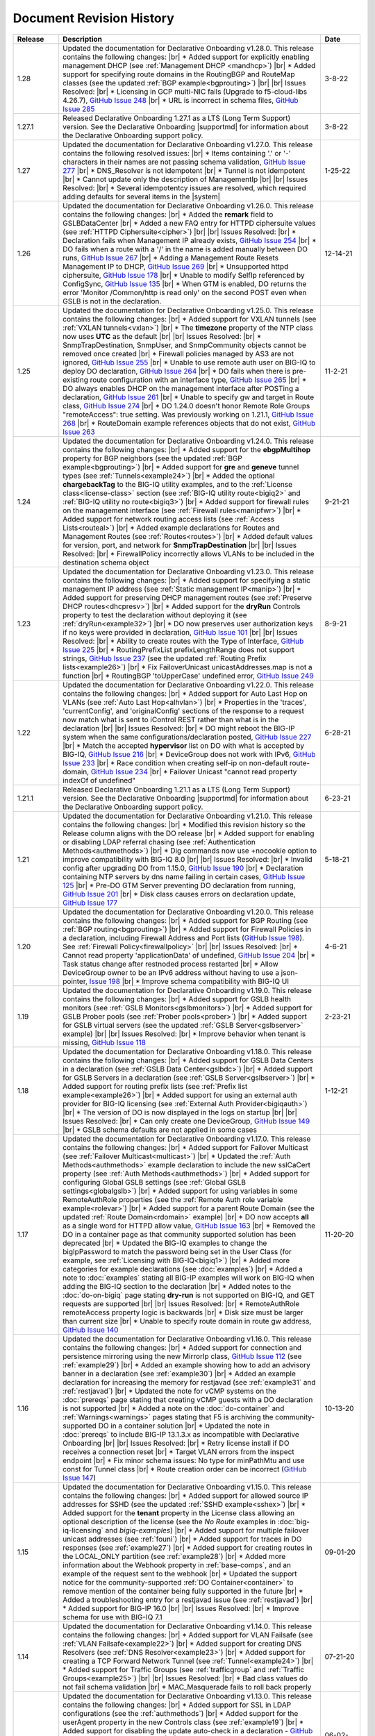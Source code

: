 .. _revision-history:

Document Revision History
=========================

.. list-table::
      :widths: 15 100 15
      :header-rows: 1

      * - Release
        - Description
        - Date

      * - 1.28
        - Updated the documentation for Declarative Onboarding v1.28.0.  This release contains the following changes: |br| * Added support for explicitly enabling management DHCP (see :ref:`Management DHCP <mandhcp>`) |br| * Added support for specifying route domains in the RoutingBGP and RouteMap classes (see the updated :ref:`BGP example<bgprouting>`) |br| |br| Issues Resolved: |br| *  Licensing in GCP multi-NIC fails (Upgrade to f5-cloud-libs 4.26.7), `GitHub Issue 248 <https://github.com/F5Networks/f5-declarative-onboarding/issues/248>`_ |br| * URL is incorrect in schema files, `GitHub Issue 285 <https://github.com/F5Networks/f5-declarative-onboarding/issues/285>`_
        - 3-8-22

      * - 1.27.1
        - Released Declarative Onboarding 1.27.1 as a LTS (Long Term Support) version. See the Declarative Onboarding |supportmd| for information about the Declarative Onboarding support policy.
        - 3-8-22

      * - 1.27
        - Updated the documentation for Declarative Onboarding v1.27.0.  This release contains the following resolved issues: |br| *  Items containing '.' or '-' characters in their names are not passing schema validation, `GitHub Issue 277 <https://github.com/F5Networks/f5-declarative-onboarding/issues/277>`_ |br| * DNS_Resolver is not idempotent |br| * Tunnel is not idempotent |br| * Cannot update only the description of ManagementIp |br| |br| Issues Resolved: |br| * Several idempotentcy issues are resolved, which required adding defaults for several items in the |system|
        - 1-25-22

      * - 1.26
        - Updated the documentation for Declarative Onboarding v1.26.0.  This release contains the following changes: |br| * Added the **remark** field to GSLBDataCenter |br| * Added a new FAQ entry for HTTPD ciphersuite values (see :ref:`HTTPD Ciphersuite<cipher>`) |br| |br| Issues Resolved: |br| * Declaration fails when Management IP already exists, `GitHub Issue 254 <https://github.com/F5Networks/f5-declarative-onboarding/issues/254>`_ |br| * DO fails when a route with a '/' in the name is added manually between DO runs, `GitHub Issue 267 <https://github.com/F5Networks/f5-declarative-onboarding/issues/267>`_ |br| * Adding a Management Route Resets Management IP to DHCP, `GitHub Issue 269 <https://github.com/F5Networks/f5-declarative-onboarding/issues/269>`_ |br| * Unsupported httpd ciphersuite, `GitHub Issue 178 <https://github.com/F5Networks/f5-declarative-onboarding/issues/178>`_ |br| * Unable to modify SelfIp referenced by ConfigSync, `GitHub Issue 135 <https://github.com/F5Networks/f5-declarative-onboarding/issues/135>`_ |br| * When GTM is enabled, DO returns the error 'Monitor /Common/http is read only' on the second POST even when GSLB is not in the declaration.
        - 12-14-21

      * - 1.25
        - Updated the documentation for Declarative Onboarding v1.25.0.  This release contains the following changes: |br| * Added support for VXLAN tunnels (see :ref:`VXLAN tunnels<vxlan>`)  |br| * The **timezone** property of the NTP class now uses **UTC** as the default |br| |br| Issues Resolved: |br| * SnmpTrapDestination, SnmpUser, and SnmpCommunity objects cannot be removed once created |br| * Firewall policies managed by AS3 are not ignored, `GitHub Issue 255 <https://github.com/F5Networks/f5-declarative-onboarding/issues/255>`_ |br| * Unable to use remote auth user on BIG-IQ to deploy DO declaration, `GitHub Issue 264 <https://github.com/F5Networks/f5-declarative-onboarding/issues/264>`_ |br| * DO fails when there is pre-existing route configuration with an interface type, `GitHub Issue 265 <https://github.com/F5Networks/f5-declarative-onboarding/issues/265>`_ |br| * DO always enables DHCP on the management interface after POSTing a declaration, `GitHub Issue 261 <https://github.com/F5Networks/f5-declarative-onboarding/issues/261>`_ |br| * Unable to specify gw and target in Route class, `GitHub Issue 274 <https://github.com/F5Networks/f5-declarative-onboarding/issues/274>`_ |br| * DO 1.24.0 doesn't honor Remote Role Groups "remoteAccess": true setting. Was previously working on 1.21.1, `GitHub Issue 268 <https://github.com/F5Networks/f5-declarative-onboarding/issues/268>`_ |br| * RouteDomain example references objects that do not exist, `GitHub Issue 263 <https://github.com/F5Networks/f5-declarative-onboarding/issues/263>`_
        - 11-2-21

      * - 1.24
        - Updated the documentation for Declarative Onboarding v1.24.0.  This release contains the following changes: |br| * Added support for the **ebgpMultihop** property for BGP neighbors (see the updated :ref:`BGP example<bgprouting>`) |br| * Added support for **gre** and **geneve** tunnel types (see :ref:`Tunnels<example24>`) |br| * Added the optional **chargebackTag** to the BIG-IQ utility examples, and to the :ref:`License class<license-class>` section (see :ref:`BIG-IQ utility route<bigiq2>` and :ref:`BIG-IQ utility no route<bigiq3>`) |br| * Added support for firewall rules on the management interface (see :ref:`Firewall rules<manipfwr>`) |br| * Added support for network routing access lists (see :ref:`Access Lists<routeal>`) |br| * Added example declarations for Routes and Management Routes (see :ref:`Routes<routes>`) |br| * Added default values for version, port, and network for **SnmpTrapDestination** |br| |br| Issues Resolved: |br| * FirewallPolicy incorrectly allows VLANs to be included in the destination schema object
        - 9-21-21

      * - 1.23
        - Updated the documentation for Declarative Onboarding v1.23.0.  This release contains the following changes: |br| * Added support for specifying a static management IP address (see :ref:`Static management IP<manip>`) |br| * Added support for preserving DHCP management routes (see :ref:`Preserve DHCP routes<dhcpresv>`) |br| * Added support for the **dryRun** Controls property to test the declaration without deploying it (see :ref:`dryRun<example32>`) |br| * DO now preserves user authorization keys if no keys were provided in declaration, `GitHub Issue 101 <https://github.com/F5Networks/f5-declarative-onboarding/issues/101>`_ |br| |br| Issues Resolved: |br| * Ability to create routes with the Type of Interface, `GitHub Issue 225 <https://github.com/F5Networks/f5-declarative-onboarding/issues/225>`_ |br| * RoutingPrefixList prefixLengthRange does not support strings, `GitHub Issue 237 <https://github.com/F5Networks/f5-declarative-onboarding/issues/237>`_ (see the updated :ref:`Routing Prefix lists<example26>`) |br| * Fix FailoverUnicast unicastAddresses.map is not a function |br| * RoutingBGP 'toUpperCase' undefined error, `GitHub Issue 249 <https://github.com/F5Networks/f5-declarative-onboarding/issues/249>`_ 
        - 8-9-21

      * - 1.22
        - Updated the documentation for Declarative Onboarding v1.22.0.  This release contains the following changes: |br| * Added support for Auto Last Hop on VLANs (see :ref:`Auto Last Hop<alhvlan>`) |br| * Properties in the 'traces', 'currentConfig', and 'originalConfig' sections of the response to a request now match what is sent to iControl REST rather than what is in the declaration |br| |br| Issues Resolved: |br| * DO might reboot the BIG-IP system when the same configurations/declaration posted, `GitHub Issue 227 <https://github.com/F5Networks/f5-declarative-onboarding/issues/227>`_ |br| * Match the accepted **hypervisor** list on DO with what is accepted by BIG-IQ, `GitHub Issue 216 <https://github.com/F5Networks/f5-declarative-onboarding/issues/216>`_ |br| * DeviceGroup does not work with IPv6, `GitHub Issue 233 <https://github.com/F5Networks/f5-declarative-onboarding/issues/233>`_ |br| * Race condition when creating self-ip on non-default route-domain, `GitHub Issue 234 <https://github.com/F5Networks/f5-declarative-onboarding/issues/234>`_ |br| * Failover Unicast "cannot read property indexOf of undefined"
        - 6-28-21

      * - 1.21.1
        - Released Declarative Onboarding 1.21.1 as a LTS (Long Term Support) version. See the Declarative Onboarding |supportmd| for information about the Declarative Onboarding support policy.
        - 6-23-21

      * - 1.21
        - Updated the documentation for Declarative Onboarding v1.21.0.  This release contains the following changes: |br| * Modified this revision history so the Release column aligns with the DO release |br| * Added support for enabling or disabling LDAP referral chasing (see :ref:`Authentication Methods<authmethods>`) |br| * Dig commands now use +nocookie option to improve compatibility with BIG-IQ 8.0 |br| |br| Issues Resolved: |br| * Invalid config after upgrading DO from 1.15.0, `GitHub Issue 190 <https://github.com/F5Networks/f5-declarative-onboarding/issues/190>`_ |br| * Declaration containing NTP servers by dns name failing in certain cases, `GitHub Issue 125 <https://github.com/F5Networks/f5-declarative-onboarding/issues/125>`_ |br| * Pre-DO GTM Server preventing DO declaration from running, `GitHub Issue 201 <https://github.com/F5Networks/f5-declarative-onboarding/issues/201>`_ |br| * Disk class causes errors on declaration update, `GitHub Issue 177 <https://github.com/F5Networks/f5-declarative-onboarding/issues/177>`_
        - 5-18-21

      * - 1.20
        - Updated the documentation for Declarative Onboarding v1.20.0.  This release contains the following changes: |br| * Added support for BGP Routing (see :ref:`BGP routing<bgprouting>`) |br| * Added support for Firewall Policies in a declaration, including Firewall Address and Port lists (`GitHub Issue 198 <https://github.com/F5Networks/f5-declarative-onboarding/issues/198>`_). See :ref:`Firewall Policy<firewallpolicy>` |br| |br| Issues Resolved: |br| * Cannot read property 'applicationData' of undefined, `GitHub Issue 204 <https://github.com/F5Networks/f5-declarative-onboarding/issues/204>`_ |br| * Task status change after restnoded process restarted |br| * Allow DeviceGroup owner to be an IPv6 address without having to use a json-pointer, `Issue 198 <https://github.com/F5Networks/f5-declarative-onboarding/issues/198>`_ |br| * Improve schema compatibility with BIG-IQ UI
        - 4-6-21

      * - 1.19
        - Updated the documentation for Declarative Onboarding v1.19.0.  This release contains the following changes: |br| * Added support for GSLB health monitors (see :ref:`GSLB Monitors<gslbmonitors>`) |br| * Added support for GSLB Prober pools (see :ref:`Prober pools<prober>`) |br| * Added support for GSLB virtual servers (see the updated :ref:`GSLB Server<gslbserver>` example) |br| |br| Issues Resolved: |br| * Improve behavior when tenant is missing, `GitHub Issue 118 <https://github.com/F5Networks/f5-declarative-onboarding/issues/118>`_
        - 2-23-21

      * - 1.18
        - Updated the documentation for Declarative Onboarding v1.18.0.  This release contains the following changes: |br| * Added support for GSLB Data Centers in a declaration (see :ref:`GSLB Data Center<gslbdc>`) |br| * Added support for GSLB Servers in a declaration (see :ref:`GSLB Server<gslbserver>`) |br| * Added support for routing prefix lists (see :ref:`Prefix list example<example26>`) |br| * Added support for using an external auth provider for BIG-IQ licensing (see :ref:`External Auth Provider<bigiqauth>`) |br| * The version of DO is now displayed in the logs on startup |br| |br| Issues Resolved: |br| * Can only create one DeviceGroup, `GitHub Issue 149 <https://github.com/F5Networks/f5-declarative-onboarding/issues/149>`_ |br| * GSLB schema defaults are not applied in some cases
        - 1-12-21

      * - 1.17
        - Updated the documentation for Declarative Onboarding v1.17.0.  This release contains the following changes: |br| * Added support for Failover Multicast (see :ref:`Failover Multicast<multicast>`) |br| * Updated the :ref:`Auth Methods<authmethods>` example declaration to include the new sslCaCert property (see :ref:`Auth Methods<authmethods>`) |br| * Added support for configuring Global GSLB settings (see :ref:`Global GSLB settings<globalgslb>`) |br| * Added support for using variables in some RemoteAuthRole properties (see the :ref:`Remote Auth role variable example<rolevar>`) |br| * Added support for a parent Route Domain (see the updated :ref:`Route Domain<rdomain>` example) |br| * DO now accepts **all** as a single word for HTTPD allow value, `GitHub Issue 163 <https://github.com/F5Networks/f5-declarative-onboarding/issues/163>`_ |br| * Removed the DO in a container page as that community supported solution has been deprecated |br| * Updated the BIG-IQ examples to change the bigIpPassword to match the password being set in the User Class (for example, see :ref:`Licensing with BIG-IQ<bigiq1>`) |br| * Added more categories for example declarations (see :doc:`examples`) |br| * Added a note to :doc:`examples` stating all BIG-IP examples will work on BIG-IQ when adding the BIG-IQ section to the declaration |br| * Added notes to the :doc:`do-on-bigiq` page stating **dry-run** is not supported on BIG-IQ, and GET requests are supported |br| |br| Issues Resolved: |br| * RemoteAuthRole remoteAccess property logic is backwards |br| * Disk size must be larger than current size |br| * Unable to specify route domain in route gw address, `GitHub Issue 140 <https://github.com/F5Networks/f5-declarative-onboarding/issues/140>`_
        - 11-20-20

      * - 1.16
        - Updated the documentation for Declarative Onboarding v1.16.0.  This release contains the following changes: |br| * Added support for connection and persistence mirroring using the new MirrorIp class, `GitHub Issue 112 <https://github.com/F5Networks/f5-declarative-onboarding/issues/112>`_  (see :ref:`example29`) |br| * Added an example showing how to add an advisory banner in a declaration (see :ref:`example30`) |br| * Added an example declaration for increasing the memory for restjavad (see :ref:`example31` and :ref:`restjavad`) |br| * Updated the note for vCMP systems on the :doc:`prereqs` page stating that creating vCMP guests with a DO declaration is not supported |br| * Added a note on the :doc:`do-container` and :ref:`Warnings<warnings>` pages stating that F5 is archiving the community-supported DO in a container solution |br| * Updated the note in :doc:`prereqs` to include BIG-IP 13.1.3.x as incompatible with Declarative Onboarding |br| |br| Issues Resolved: |br| * Retry license install if DO receives a connection reset |br| * Target VLAN errors from the inspect endpoint |br| * Fix minor schema issues: No type for minPathMtu and use const for Tunnel class |br| * Route creation order can be incorrect (`GitHub Issue 147 <https://github.com/F5Networks/f5-declarative-onboarding/issues/147>`_)
        - 10-13-20

      * - 1.15
        - Updated the documentation for Declarative Onboarding v1.15.0.  This release contains the following changes: |br| * Added support for allowed source IP addresses for SSHD  (see the updated :ref:`SSHD example<sshex>`) |br| * Added support for the **tenant** property in the License class allowing an optional description of the license (see the *No Route* examples in :doc:`big-iq-licensing` and `bigiq-examples`) |br| * Added support for multiple failover unicast addresses (see :ref:`founi`) |br| * Added support for traces in DO responses (see :ref:`example27`) |br| * Added support for creating routes in the LOCAL_ONLY partition (see :ref:`example28`) |br| * Added more information about the Webhook property in :ref:`base-comps`, and an example of the request sent to the webhook |br| * Updated the support notice for the community-supported :ref:`DO Container<container>` to remove mention of the container being fully supported in the future  |br| * Added a troubleshooting entry for a restjavad issue (see :ref:`restjavad`) |br| * Added support for BIG-IP 16.0  |br| |br| Issues Resolved: |br| * Improve schema for use with BIG-IQ 7.1
        - 09-01-20

      * - 1.14
        - Updated the documentation for Declarative Onboarding v1.14.0.  This release contains the following changes: |br| * Added support for VLAN Failsafe (see :ref:`VLAN Failsafe<example22>`) |br| * Added support for creating DNS Resolvers (see :ref:`DNS Resolver<example23>`) |br| * Added support for creating a TCP Forward Network Tunnel (see :ref:`Tunnel<example24>`) |br| * Added support for Traffic Groups (see :ref:`trafficgroup` and :ref:`Traffic Groups<example25>`) |br| |br| Issues Resolved: |br| * Bad class values do not fail schema validation |br| * MAC_Masquerade fails to roll back properly
        - 07-21-20

      * - 1.13
        - Updated the documentation for Declarative Onboarding v1.13.0.  This release contains the following changes: |br| * Added support for SSL in LDAP configurations (see the :ref:`authmethods`) |br| * Added support for the userAgent property in the new Controls class (see :ref:`example19`) |br| * Added support for disabling the update auto-check in a declaration - `GitHub Issue 107 <https://github.com/F5Networks/f5-declarative-onboarding/issues/107>`_ (see :ref:`systemex`) |br| * Added support for Audit Logging - `GitHub Issue 120 <https://github.com/F5Networks/f5-declarative-onboarding/issues/120>`_  (see :ref:`example20`) |br| * Added support for Mac Masquerade - `GitHub Issue 96 <https://github.com/F5Networks/f5-declarative-onboarding/issues/96>`_  (see :ref:`example21`) |br| |br| Issues Resolved: |br| * Cannot create a device group with AFM provisioned  (`GitHub Issue 138 <https://github.com/F5Networks/f5-declarative-onboarding/issues/138>`_)  |br| * Problems with latest Azure image  |br| * charset not allowed in Content-Type header (`GitHub Issue 79 <https://github.com/F5Networks/f5-declarative-onboarding/issues/79>`_)
        - 06-02-20

      * - 1.12
        - Updated the documentation for Declarative Onboarding v1.12.0.  This release contains the following changes: |br| * Added support for updating/uploading Device certificates (see :ref:`example18`)  |br| |br| Issues Resolved: |br| * Provisioning fails if module does not exist on box (`GitHub Issue 91 <https://github.com/F5Networks/f5-declarative-onboarding/issues/91>`_) |br| * Call webhook after declaration requiring reboot |br| * Fix allowed schema versions (also fixed in patch release 1.11.1) |br| * Schema is incompatible with golang regexp (`GitHub Issue 132 <https://github.com/F5Networks/f5-declarative-onboarding/issues/132>`_) |br| * Added missing roles for RemoteAuthRole.role enum (`GitHub Issue 81 <https://github.com/F5Networks/f5-declarative-onboarding/issues/81>`_) |br| * Avoid deleting dos-global-dg device group (`GitHub Issue 103 <https://github.com/F5Networks/f5-declarative-onboarding/issues/103>`_)
        - 04-21-20

      * - 1.11
        - Updated the documentation for Declarative Onboarding v1.11.0.  This release contains the following changes: |br| * Added support for provisioning SSL Orchestrator (SSLO), see :ref:`provision-class`  |br| * Added support for using IP addresses for Device Group members and owner (see :ref:`devicegroup` and :ref:`example17`) |br| |br| Issues Resolved: |br| * Route Configuration can conflict with DHCP (`GitHub issue 100 <https://github.com/F5Networks/f5-declarative-onboarding/issues/100>`_) |br| * Setting ConfigSync does not handle device name / hostname mismatch (`GitHub Issue 104 <https://github.com/F5Networks/f5-declarative-onboarding/issues/104>`_) |br| * Attempting to modify ConfigSync on non-existing device - device not resolving properly (`GitHub Issue 113 <https://github.com/F5Networks/f5-declarative-onboarding/issues/113>`_) |br| * Requiring a reboot causes task to never complete |br| * Relicensing BIG-IP can be interrupted by service restart
        - 03-10-20

      * - 1.10
        - Updated the documentation for Declarative Onboarding v1.10.0.  This release contains the following changes: |br| * Added the :ref:`system-class` to the Composing a Standalone declaration page |br| * Added support for disabling autoPhonehome in the System class (see :ref:`system-class`)  |br| * Added support for provisioning CGNAT in TMOS version 15.0 and later (see :ref:`provision-class`)  |br| |br| Issues Resolved: |br| * On BIG-IP 14 and later, revoke license from BIG-IQ did not work |br| *  DO now makes sure config is saved before issuing revoke command |br| * Fixed issue when existing Radius servers were present and none were the primary
        - 01-28-20

      * - 1.9
        - Updated the documentation for Declarative Onboarding v1.9.0.  This release contains the following changes: |br| * Added a new query parameter for GET requests for HTTP status codes (see :ref:`getquery`)  |br| * Added a link to the AskF5 article for DO and BIG-IQ compatibility |br| |br| Issues Resolved: |br| * DO was unable to set hostname in AWS environment (`K45728203 <https://support.f5.com/csp/article/K45728203>`_) |br| * Changes to the network property for ManagementRoute and Route would not actually update the config (`Issue 75 <https://github.com/F5Networks/f5-declarative-onboarding/issues/75>`_) |br| * The /example endpoint was not working.
        - 12-03-19

      * - 1.8
        - Updated the documentation for Declarative Onboarding v1.8.0.  This release contains the following changes: |br| * Added support for SSHD (see the :ref:`SSHD example<sshex>`) |br| * Added support for HTTPD (see the :ref:`HTTPD example<httpdex>`) |br| * Added a System class which includes cliInactivityTimeout, consoleInactivityTimeout, and hostname (see :ref:`System example<systemex>`) |br| * Added a note about DO collecting non-identifiable usage data (see :ref:`notestips`) |br| * Added a troubleshooting entry and other notes about DO performing hostname resolution, and failing if the hostname resolution fails (see :ref:`Troubleshooting<hostnameres>`) |br| * Added a troubleshooting entry and other notes about the **/dist** directory going away on GitHub, and the DO RPM being available as a release Asset (see :ref:`Troubleshooting<nodist>`) |br| |br| Issues Resolved: |br| * DO was unable to use management network for SnmpTrapDestination |br| * DO creates incomplete RADIUS authentication configuration |br| * DO was unable to remove Radius System Auth configuration |br| * DO does not remove secondary Radius server when it is absent in declaration
        - 10-22-19

      * - 1.7
        - Updated the documentation for Declarative Onboarding v1.7.0. This release contains the following changes: |br| * Added the /inspect endpoint for GET requests to retrieve the current device configuration as a DO declaration (see :ref:`inspect-endpoint`) |br| * Added support for LDAP, RADIUS, and TACACS authentication in a declaration (see the :ref:`Auth method example<authmethods>`) |br| * Added support for Remote Roles in authentication (see the :ref:`Remote Roles example<remoterole>`) |br| * Added support for configuring SNMP (see the :ref:`SNMP example<snmp>`) |br| * Added support for configuring global Traffic Control properties (see :ref:`Traffic Control example<trafcontrol>`) |br| * Added support for configuring syslog destinations (see :ref:`syslog destination example<syslogdest>`) |br| * Added support for using cmp-hash in the VLAN class (see :ref:`cmp-hash example<cmphash>`) |br| * Added support for DAG Globals (see :ref:`DAG Globals example<dag>`) |br| * Added support for the Trunk class (see the |trunkref| in the schema reference) |br| * Added a Schema Reference Appendix  |br| * Added a note to :ref:`devicegroup` stating as of DO 1.7.0, **owner** is required. |br| * Improved masking of nested secrets |br| * Improved handling of route domains |br| |br| Issues Resolved: |br| * The values of schemaCurrent and schemaMinium do not always return correct values |br| * Management Route class does not work |br| * DO sets task status to ERROR right away while it is still rolling back |br| * DO unable to create new VLAN(s) when no Route Domain(s) specified in declaration. Now DO will add new VLAN(s) to Route Domain with ID 0 unless otherwise specified. |br| * Device Group **owner** is now required |br| * configsyncIp now allows **none** as valid value |br| * When targetSshKey is used DO now tries bash shell to modify targetUsername password if tmsh shell fails |br| * DO now handles the automatic update of the root password when the admin password changes on BIG-IP version 14.0+.
        - 09-10-19

      * - Unreleased
        - This documentation only update contains the following changes: |br| * Added a troubleshooting page with an entry about reposting a declaration with new VLANs, Self IPs, and/or Route Domain (see :ref:`trouble`) |br| * Updated the Route Domain example per GitHub issue |54| (see :ref:`routedomain-class`).
        - 08-01-19

      * - 1.6
        - Updated the documentation for Declarative Onboarding v1.6.0. This release contains the following changes: |br| * Added support for creating route domains in a declaration (see :ref:`routedomain-class`) |br| * Added support for specifying a management route (see :ref:`mgmtroute-class`) |br| * Added a note to the **tag** row of the :ref:`vlan-class` table stating if you set the tag in DO, the VLAN defaults the **tagged** parameter to **true**. |br| * Added support for specifying a **webhook** URL for response information (see :ref:`base-comps` for usage). |br| |br| Issues Resolved: |br| * Updated :doc:`big-iq-licensing` and the example declarations to change references to ELA/subscription licensing to *utility* licensing. |br| *  Removed targetSshKey when filling in targetPassphrase. |br|
        - 07-30-19

      * - 1.5
        - Updated the documentation for Declarative Onboarding v1.5.0. This release contains the following changes: |br| * Support for creating an Analytics profile (see :ref:`Creating an Analytics profile <avrstream>`). |br| * Added support for using Authorized Keys in declarations (see :ref:`Keys example <keys>`). |br| * Added a new page for :doc:`clustering-managing-devices` |br| * Added a note to the :doc:`prereqs` stating that due to changes in TMOS v13.1.1.5, the Declarative Onboarding Extension is not compatible with that specific TMOS version. |br| * Added the |schemalink| from previous releases to the GitHub repository |br| * Updated :doc:`validate` to clarify the schema URL to use |br| * Updated the documentation theme and indexes. |br| |br| Issues Resolved: |br| * Declarative Onboarding now disables DHCP for DNS/NTP if DO is configuring them (see the note in :ref:`dns-class` and :ref:`ntp-class`) |br| * License keys no longer appear in the log |br| * Radius server secrets no longer appears in the log |br| * LicensePool now respects custom management access port of the BIG-IP that is being licensed |br| * When a 400 is received from restjavad, DO now tries relicensing |br| * Fixed an issue in which initial clustering failure would prevent clustering from working on subsequent attempts due to using the wrong device name.
        - 06-18-19

      * - Unreleased
        - Documentation only update: Added the :ref:`Declarative Onboarding Overview video<video>` to the home page.
        - 05-24-19

      * - 1.4.1
        - Released Declarative Onboarding v1.4.1. This maintenance release contains no changes for Declarative Onboarding from 1.4.0 but does include a new version of the Docker Container.
        - 05-21-19

      * - 1.4
        - Updated the documentation for Declarative Onboarding v1.4.0. This release contains the following changes: |br| * Using the Declarative Onboarding Container now allows you to send declarations to multiple BIG-IPs without waiting for previous declarations to finish onboarding. |br| * **taskId** is now returned from POST onboard requests (see :ref:`Note in POST documentation <postnote>`) |br| * New **/task** endpoint to retrieve status by task (see :ref:`Note in GET documentation <getnote>`)
        - 05-08-19

      * - 1.3.1
        - Released Declarative Onboarding v1.3.1. This maintenance release contains only fixes for the following GitHub issues: |br| * `Issue 7: Does not remove SelfIP and VLAN <https://github.com/F5Networks/f5-declarative-onboarding/issues/7>`_ |br| * `Issue 17: BIG-IP requesting reboot after declaration <https://github.com/F5Networks/f5-declarative-onboarding/issues/17>`_ |br| * `Issue 18: wrong GW IP in declaration leads to DO problems <https://github.com/F5Networks/f5-declarative-onboarding/issues/18>`_ |br| * `Issue 21: DO declaration with multiple modules requires manual reboot and re-post <https://github.com/F5Networks/f5-declarative-onboarding/issues/21>`_ |br| * `Issue 32: DOv1.3.0 to create multiple VLANs / self IP need to run twice on v14.1 <https://github.com/F5Networks/f5-declarative-onboarding/issues/32>`_
        - 05-07-19

      * - 1.3
        - Updated the documentation for Declarative Onboarding v1.3.0. This release contains the following changes: |br| * Added support for revoking a license from a BIG-IP with BIG-IQ, as well as relicensing and overwriting a license (see :ref:`Revoking a license using BIG-IQ<revoke-main>`). |br| * Added instructions for validating a declaration using Microsoft Visual Studio Code (see :doc:`validate`). |br| * Added support for modifying a Self IP address.  |br| |br| Issues Resolved: |br| * Corrected an issue in which all Self IPs would be updated if there was a change to any of them. |br| * Corrected an issue in which clustering was not working if ASM was provisioned.
        - 02-27-19

      * - Unreleased
        - This documentation update release updated the style of this document.
        - 01-28-19

      * - 1.2
        - Updated the documentation for Declarative Onboarding v1.2.0. This release contains the following changes: |br| * Added support for using Declarative Onboarding in a container (see :doc:`do-container`). |br| * Added a new section on using JSON Pointers in Declarative Onboarding declarations (see :doc:`json-pointers`). |br| * Added a note and link about the Declarative Onboarding Postman Collection available on GitHub (see :doc:`prereqs`). |br| * Added notes about the BIG-IP v14.0 and later Secure Password Policy (see :ref:`14andlater` for details). |br| * Added new example declarations to :doc:`examples`. |br| |br| Issues Resolved: |br| * Corrected an issue which would reject a CIDR of 1x on a Self IP address. |br| * Corrected an issue in which DB vars were not rolled back in the event of an error.
        - 01-16-19

      * - Unreleased
        - Updated the provisioning examples to use a value of **minimum** and not **minimal**.
        - 01-08-19

      * - 1.1
        - Updated the documentation for Declarative Onboarding v1.1.0. This version is fully supported by F5 Networks, and has moved to the F5Networks GitHub repository.  Additionally, this release contains the following changes: |br| * Added support for using a BIG-IQ to license the BIG-IP (see :doc:`big-iq-licensing`). |br| * Added support for using arbitrary database variables (see :ref:`DB variable class<dbvars-class>`). |br| * Added support for assigning users to All Partitions (see :ref:`User Class<user-class>` for usage). |br| * Added the option of not allowing Shell access when creating a user (see :ref:`User Class<user-class>` for usage).  |br| * Improved reporting for schema validation errors. |br| * Declarations now apply defaults from the schema. |br| |br| Issues Resolved: |br| * Corrected a clustering race condition when onboarding 2 devices at the same time. |br| * Fixed an issue that was improperly deleting objects which just had a property change. |br| * Declarations now dis-allow sync-failover device group with both autoSync and fullLoadOnSync. |br| * Declarative Onboarding now ensures that non-floating self IPs are created before floating self IPs. |br| * Declarative Onboarding now handles missing content-type header. |br| * Fixed an issue where device name was not being set if hostname already matched declaration.
        - 12-19-18

      * - Unreleased
        - Updated the example declarations to change *allowService* from **all** to **default**, changed the tagging for VLANs to **false**, updated the Self IP section to include a trafficGroup and removed the floating parameter as it does not apply to Self IP. |br| Added a tip to :doc:`composing-a-declaration` and :doc:`clustering` stating you can use GET to track the status of a declaration.
        - 11-13-18

      * - 1.0
        - Documentation for the initial release of F5 Declarative Onboarding
        - 11-13-18



.. |br| raw:: html

   <br />

.. |schemalink| raw:: html

   <a href="https://github.com/F5Networks/f5-declarative-onboarding/tree/master/schema" target="_blank">schema files</a>

.. |54| raw:: html

   <a href="<a href="https://github.com/F5Networks/f5-declarative-onboarding/issues/54" target="_blank">#54</a>

.. |trunkref| raw:: html

   <a href="https://clouddocs.f5.com/products/extensions/f5-declarative-onboarding/latest/schema-reference.html#trunk" target="_blank">Trunk Class</a>

.. |supportmd| raw:: html

   <a href="https://github.com/F5Networks/f5-declarative-onboarding/blob/master/SUPPORT.md" target="_blank">Support page on GitHub</a>

.. |system| raw:: html

   <a href="https://clouddocs.f5.com/products/extensions/f5-declarative-onboarding/latest/schema-reference.html#system" target="_blank">System Class</a>